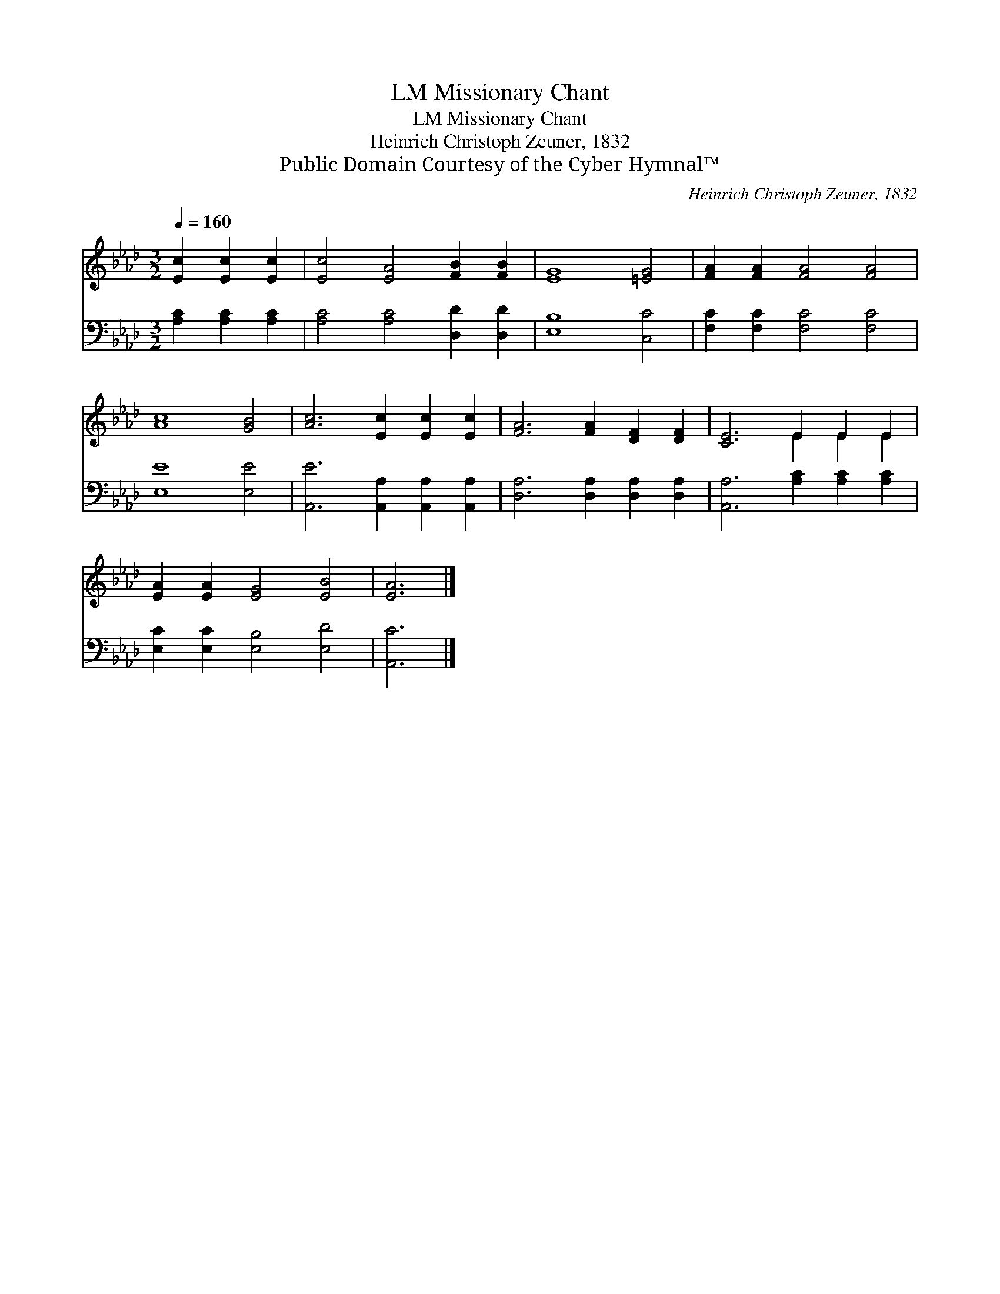 X:1
T:Missionary Chant, LM
T:Missionary Chant, LM
T:Heinrich Christoph Zeuner, 1832
T:Public Domain Courtesy of the Cyber Hymnal™
C:Heinrich Christoph Zeuner, 1832
Z:Public Domain
Z:Courtesy of the Cyber Hymnal™
%%score ( 1 2 ) 3
L:1/8
Q:1/4=160
M:3/2
K:Ab
V:1 treble 
V:2 treble 
V:3 bass 
V:1
 [Ec]2 [Ec]2 [Ec]2 | [Ec]4 [EA]4 [FB]2 [FB]2 | [EG]8 [=EG]4 | [FA]2 [FA]2 [FA]4 [FA]4 | %4
 [Ac]8 [GB]4 | [Ac]6 [Ec]2 [Ec]2 [Ec]2 | [FA]6 [FA]2 [DF]2 [DF]2 | [CE]6 E2 E2 E2 | %8
 [EA]2 [EA]2 [EG]4 [EB]4 | [EA]6 |] %10
V:2
 x6 | x12 | x12 | x12 | x12 | x12 | x12 | x6 E2 E2 E2 | x12 | x6 |] %10
V:3
 [A,C]2 [A,C]2 [A,C]2 | [A,C]4 [A,C]4 [D,D]2 [D,D]2 | [E,B,]8 [C,C]4 | %3
 [F,C]2 [F,C]2 [F,C]4 [F,C]4 | [E,E]8 [E,E]4 | [A,,E]6 [A,,A,]2 [A,,A,]2 [A,,A,]2 | %6
 [D,A,]6 [D,A,]2 [D,A,]2 [D,A,]2 | [A,,A,]6 [A,C]2 [A,C]2 [A,C]2 | [E,C]2 [E,C]2 [E,B,]4 [E,D]4 | %9
 [A,,C]6 |] %10

